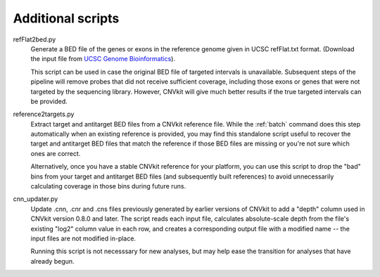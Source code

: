 Additional scripts
==================

refFlat2bed.py
    Generate a BED file of the genes or exons in the reference genome given in
    UCSC refFlat.txt format. (Download the input file from `UCSC Genome
    Bioinformatics <http://hgdownload.soe.ucsc.edu/downloads.html>`_).

    This script can be used in case the original BED file of targeted intervals
    is unavailable. Subsequent steps of the pipeline will remove probes that
    did not receive sufficient coverage, including those exons or genes that
    were not targeted by the sequencing library.  However, CNVkit will give much
    better results if the true targeted intervals can be provided.

reference2targets.py
    Extract target and antitarget BED files from a CNVkit reference file.
    While the :ref:`batch` command does this step automatically when an existing
    reference is provided, you may find this standalone script useful to recover
    the target and antitarget BED files that match the reference if those BED
    files are missing or you're not sure which ones are correct.

    Alternatively, once you have a stable CNVkit reference for your platform,
    you can use this script to drop the "bad" bins from your target and
    antitarget BED files (and subsequently built references) to avoid
    unnecessarily calculating coverage in those bins during future runs.

cnn_updater.py
    Update .cnn, .cnr and .cns files previously generated by earlier versions of
    CNVkit to add a "depth" column used in CNVkit version 0.8.0 and later. The
    script reads each input file, calculates absolute-scale depth from the
    file's existing "log2" column value in each row, and creates a corresponding
    output file with a modified name -- the input files are not modified
    in-place.

    Running this script is not necesssary for new analyses, but may help ease
    the transition for analyses that have already begun.
